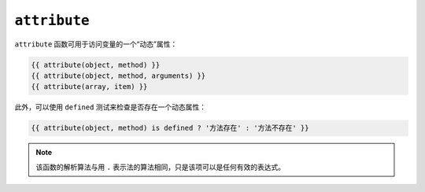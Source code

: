 ``attribute``
=============

``attribute`` 函数可用于访问变量的一个“动态”属性：

.. code-block:: twig

    {{ attribute(object, method) }}
    {{ attribute(object, method, arguments) }}
    {{ attribute(array, item) }}

此外，可以使用 ``defined`` 测试来检查是否存在一个动态属性：

.. code-block:: twig

    {{ attribute(object, method) is defined ? '方法存在' : '方法不存在' }}

.. note::

    该函数的解析算法与用 ``.`` 表示法的算法相同，只是该项可以是任何有效的表达式。

